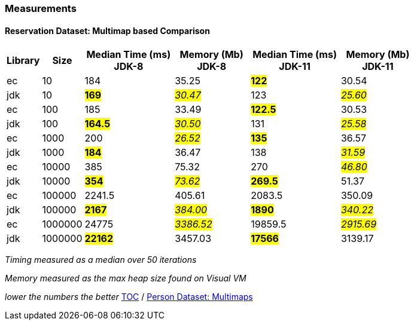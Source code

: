 :icons: font

=== Measurements
==== Reservation Dataset: Multimap based Comparison

[width="80%",cols="2,>2,>6,>5,>6,>5",options="header"]
|=========================================================
|Library |Size |Median Time (ms) JDK-8 |Memory (Mb) JDK-8| Median Time (ms) JDK-11 | Memory (Mb) JDK-11

| ec  | 10 | 184 | 35.25 | *#122#* | 30.54
| jdk | 10 | *#169#* | _#30.47#_ | 123 | _#25.60#_
| ec  |100  | 185 | 33.49 | *#122.5#* | 30.53
| jdk | 100 | *#164.5#* | _#30.50#_ | 131 | _#25.58#_
| ec  | 1000 | 200 | _#26.52#_ | *#135#* | 36.57
| jdk | 1000 | *#184#* | 36.47 | 138 | _#31.59#_
| ec  | 10000 | 385 | 75.32 | 270 | _#46.80#_
| jdk | 10000 | *#354#* | _#73.62#_ | *#269.5#* | 51.37
| ec  | 100000 | 2241.5 | 405.61 | 2083.5 | 350.09
| jdk | 100000 | *#2167#* | _#384.00#_ | *#1890#* | _#340.22#_
| ec  | 1000000 | 24775 | _#3386.52#_ | 19859.5 | _#2915.69#_
| jdk | 1000000 | *#22162#* | 3457.03 | *#17566#* | 3139.17
|=========================================================

_Timing measured as a median over 50 iterations_

_Memory measured as the max heap size found on Visual VM_

_lower the numbers the better_
link:./00_toc.adoc[TOC] /
link:./33_measurements_person_dataset_multimaps.adoc[Person Dataset: Multimaps]

